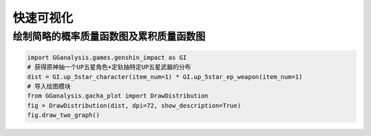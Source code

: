 快速可视化
========================

绘制简略的概率质量函数图及累积质量函数图
---------------------------------------------

.. code:: Python
        
    import GGanalysis.games.genshin_impact as GI
    # 获得原神抽一个UP五星角色+定轨抽特定UP五星武器的分布
    dist = GI.up_5star_character(item_num=1) * GI.up_5star_ep_weapon(item_num=1)
    # 导入绘图模块
    from GGanalysis.gacha_plot import DrawDistribution
    fig = DrawDistribution(dist, dpi=72, show_description=True)
    fig.draw_two_graph()